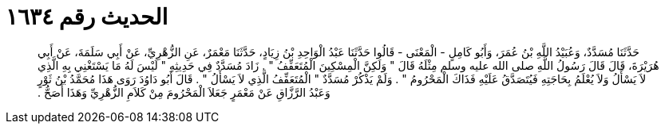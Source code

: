 
= الحديث رقم ١٦٣٤

[quote.hadith]
حَدَّثَنَا مُسَدَّدٌ، وَعُبَيْدُ اللَّهِ بْنُ عُمَرَ، وَأَبُو كَامِلٍ - الْمَعْنَى - قَالُوا حَدَّثَنَا عَبْدُ الْوَاحِدِ بْنُ زِيَادٍ، حَدَّثَنَا مَعْمَرٌ، عَنِ الزُّهْرِيِّ، عَنْ أَبِي سَلَمَةَ، عَنْ أَبِي هُرَيْرَةَ، قَالَ قَالَ رَسُولُ اللَّهِ صلى الله عليه وسلم مِثْلَهُ قَالَ ‏"‏ وَلَكِنَّ الْمِسْكِينَ الْمُتَعَفِّفُ ‏"‏ ‏.‏ زَادَ مُسَدَّدٌ فِي حَدِيثِهِ ‏"‏ لَيْسَ لَهُ مَا يَسْتَغْنِي بِهِ الَّذِي لاَ يَسْأَلُ وَلاَ يُعْلَمُ بِحَاجَتِهِ فَيُتَصَدَّقُ عَلَيْهِ فَذَاكَ الْمَحْرُومُ ‏"‏ ‏.‏ وَلَمْ يَذْكُرْ مُسَدَّدٌ ‏"‏ الْمُتَعَفِّفُ الَّذِي لاَ يَسْأَلُ ‏"‏ ‏.‏ قَالَ أَبُو دَاوُدَ رَوَى هَذَا مُحَمَّدُ بْنُ ثَوْرٍ وَعَبْدُ الرَّزَّاقِ عَنْ مَعْمَرٍ جَعَلاَ الْمَحْرُومَ مِنْ كَلاَمِ الزُّهْرِيِّ وَهَذَا أَصَحُّ ‏.‏